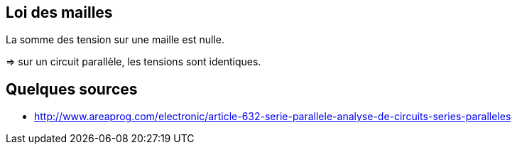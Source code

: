 == Loi des mailles

La somme des tension sur une maille est nulle.

=> sur un circuit parallèle, les tensions sont identiques.

== Quelques sources

* http://www.areaprog.com/electronic/article-632-serie-parallele-analyse-de-circuits-series-paralleles
